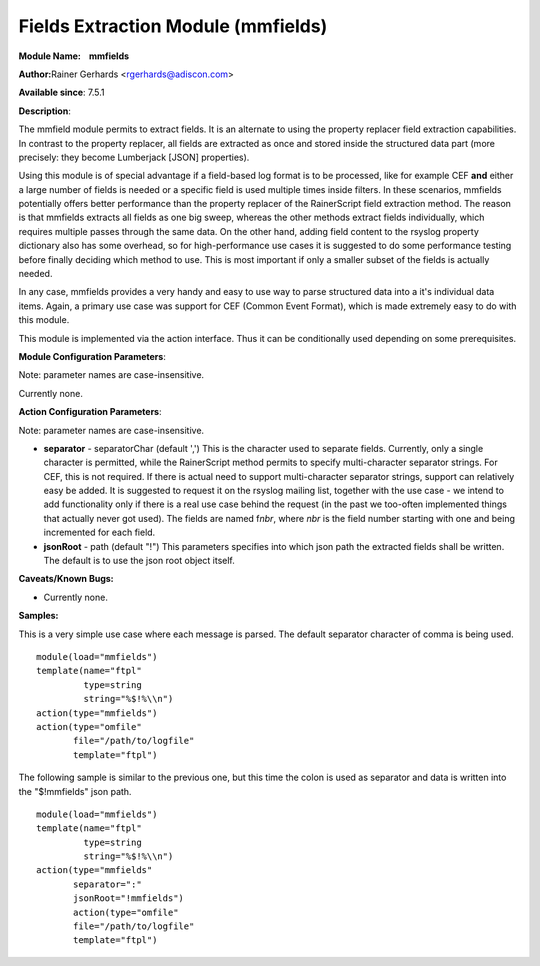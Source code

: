 Fields Extraction Module (mmfields)
===================================

**Module Name:    mmfields**

**Author:**\ Rainer Gerhards <rgerhards@adiscon.com>

**Available since**: 7.5.1

**Description**:

The mmfield module permits to extract fields. It is an alternate to
using the property replacer field extraction capabilities. In contrast
to the property replacer, all fields are extracted as once and stored
inside the structured data part (more precisely: they become Lumberjack
[JSON] properties).

Using this module is of special advantage if a field-based log format is
to be processed, like for example CEF **and** either a large number
of fields is needed or a specific field is used multiple times inside
filters. In these scenarios, mmfields potentially offers better
performance than the property replacer of the RainerScript field
extraction method. The reason is that mmfields extracts all fields as
one big sweep, whereas the other methods extract fields individually,
which requires multiple passes through the same data. On the other hand,
adding field content to the rsyslog property dictionary also has some
overhead, so for high-performance use cases it is suggested to do some
performance testing before finally deciding which method to use. This is
most important if only a smaller subset of the fields is actually
needed.

In any case, mmfields provides a very handy and easy to use way to parse
structured data into a it's individual data items. Again, a primary use
case was support for CEF (Common Event Format), which is made extremely
easy to do with this module.

This module is implemented via the action interface. Thus it can be
conditionally used depending on some prerequisites.

 

**Module Configuration Parameters**:

Note: parameter names are case-insensitive.

Currently none.

 

**Action Configuration Parameters**:

Note: parameter names are case-insensitive.

-  **separator** - separatorChar (default ',')
   This is the character used to separate fields. Currently, only a
   single character is permitted, while the RainerScript method permits
   to specify multi-character separator strings. For CEF, this is not
   required. If there is actual need to support multi-character
   separator strings, support can relatively easy be added. It is
   suggested to request it on the rsyslog mailing list, together with
   the use case - we intend to add functionality only if there is a real
   use case behind the request (in the past we too-often implemented
   things that actually never got used).
   The fields are named f\ *nbr*, where *nbr* is the field number
   starting with one and being incremented for each field.
-  **jsonRoot** - path (default "!")
   This parameters specifies into which json path the extracted fields
   shall be written. The default is to use the json root object itself.

**Caveats/Known Bugs:**

-  Currently none.

**Samples:**

This is a very simple use case where each message is parsed. The default
separator character of comma is being used.

::

  module(load="mmfields")
  template(name="ftpl"
           type=string
           string="%$!%\\n")
  action(type="mmfields")
  action(type="omfile"
         file="/path/to/logfile"
         template="ftpl")

The following sample is similar to the previous one, but this time the
colon is used as separator and data is written into the "$!mmfields"
json path.

::

  module(load="mmfields")
  template(name="ftpl"
           type=string
           string="%$!%\\n")
  action(type="mmfields"
         separator=":"
         jsonRoot="!mmfields")
         action(type="omfile"
         file="/path/to/logfile"
         template="ftpl")

